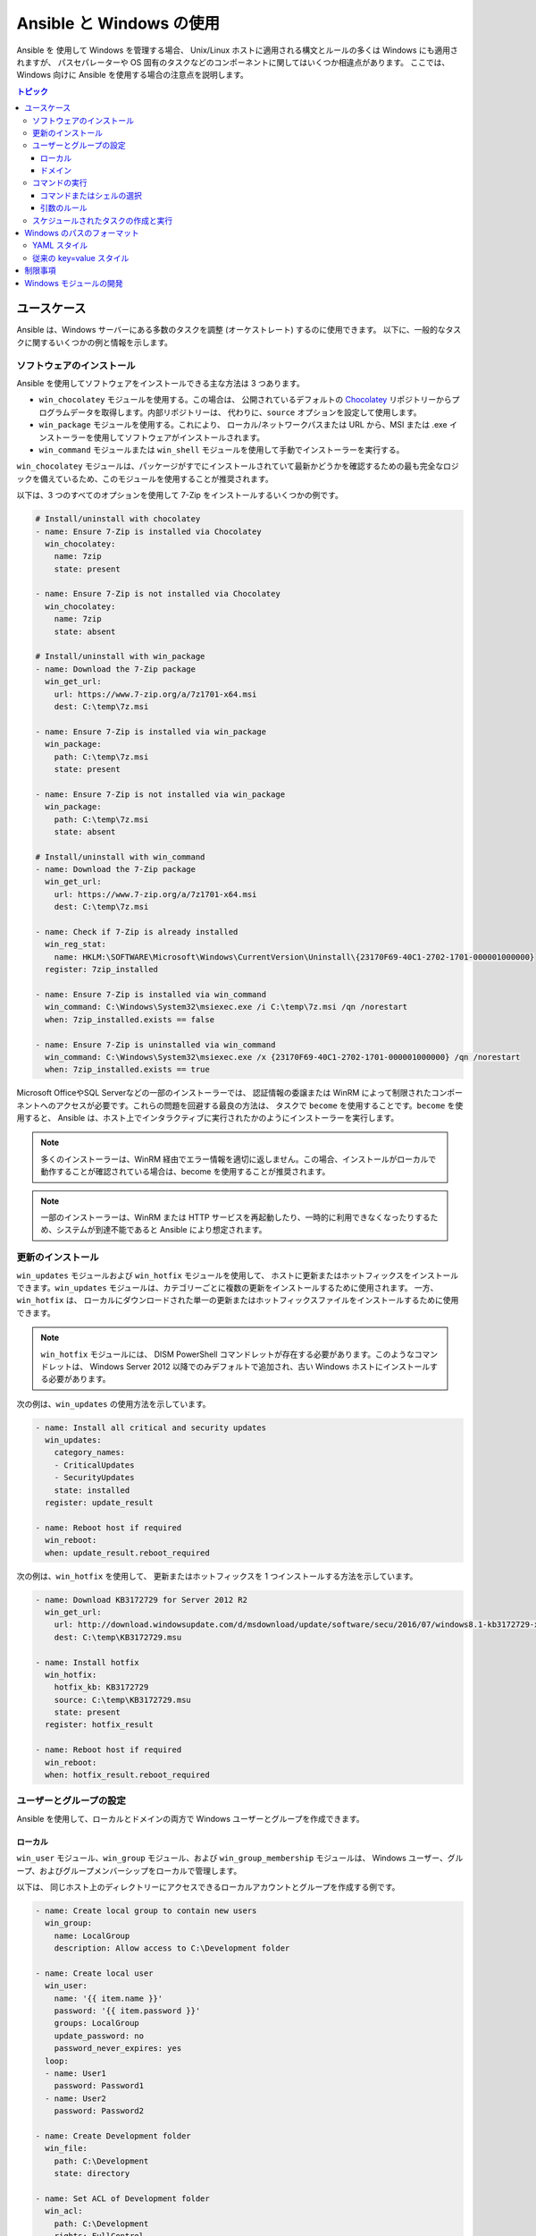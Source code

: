 Ansible と Windows の使用
=========================
Ansible を 使用して Windows を管理する場合、
Unix/Linux ホストに適用される構文とルールの多くは Windows にも適用されますが、
パスセパレーターや OS 固有のタスクなどのコンポーネントに関してはいくつか相違点があります。
ここでは、Windows 向けに Ansible を使用する場合の注意点を説明します。

.. contents:: トピック
   :local:

ユースケース
`````````
Ansible は、Windows サーバーにある多数のタスクを調整 (オーケストレート) するのに使用できます。
以下に、一般的なタスクに関するいくつかの例と情報を示します。

ソフトウェアのインストール
-------------------
Ansible を使用してソフトウェアをインストールできる主な方法は 3 つあります。

* ``win_chocolatey`` モジュールを使用する。この場合は、
  公開されているデフォルトの `Chocolatey <https://chocolatey.org/>`_ リポジトリーからプログラムデータを取得します。内部リポジトリーは、
  代わりに、``source`` オプションを設定して使用します。

* ``win_package`` モジュールを使用する。これにより、
  ローカル/ネットワークパスまたは URL から、MSI または .exe インストーラーを使用してソフトウェアがインストールされます。

* ``win_command`` モジュールまたは ``win_shell`` モジュールを使用して手動でインストーラーを実行する。

``win_chocolatey`` モジュールは、パッケージがすでにインストールされていて最新かどうかを確認するための最も完全なロジックを備えているため、このモジュールを使用することが推奨されます。

以下は、3 つのすべてのオプションを使用して 7-Zip をインストールするいくつかの例です。

.. code-block:: yaml+jinja

    # Install/uninstall with chocolatey
    - name: Ensure 7-Zip is installed via Chocolatey
      win_chocolatey:
        name: 7zip
        state: present

    - name: Ensure 7-Zip is not installed via Chocolatey
      win_chocolatey:
        name: 7zip
        state: absent

    # Install/uninstall with win_package
    - name: Download the 7-Zip package
      win_get_url:
        url: https://www.7-zip.org/a/7z1701-x64.msi
        dest: C:\temp\7z.msi

    - name: Ensure 7-Zip is installed via win_package
      win_package:
        path: C:\temp\7z.msi
        state: present

    - name: Ensure 7-Zip is not installed via win_package
      win_package:
        path: C:\temp\7z.msi
        state: absent

    # Install/uninstall with win_command
    - name: Download the 7-Zip package
      win_get_url:
        url: https://www.7-zip.org/a/7z1701-x64.msi
        dest: C:\temp\7z.msi

    - name: Check if 7-Zip is already installed
      win_reg_stat:
        name: HKLM:\SOFTWARE\Microsoft\Windows\CurrentVersion\Uninstall\{23170F69-40C1-2702-1701-000001000000}
      register: 7zip_installed

    - name: Ensure 7-Zip is installed via win_command
      win_command: C:\Windows\System32\msiexec.exe /i C:\temp\7z.msi /qn /norestart
      when: 7zip_installed.exists == false

    - name: Ensure 7-Zip is uninstalled via win_command
      win_command: C:\Windows\System32\msiexec.exe /x {23170F69-40C1-2702-1701-000001000000} /qn /norestart
      when: 7zip_installed.exists == true

Microsoft OfficeやSQL Serverなどの一部のインストーラーでは、
認証情報の委譲または WinRM によって制限されたコンポーネントへのアクセスが必要です。これらの問題を回避する最良の方法は、
タスクで ``become`` を使用することです。``become`` を使用すると、
Ansible は、ホスト上でインタラクティブに実行されたかのようにインストーラーを実行します。

.. Note:: 多くのインストーラーは、WinRM 経由でエラー情報を適切に返しません。この場合、インストールがローカルで動作することが確認されている場合は、become を使用することが推奨されます。

.. Note:: 一部のインストーラーは、WinRM または HTTP サービスを再起動したり、一時的に利用できなくなったりするため、システムが到達不能であると Ansible により想定されます。

更新のインストール
------------------
``win_updates`` モジュールおよび ``win_hotfix`` モジュールを使用して、
ホストに更新またはホットフィックスをインストールできます。``win_updates`` モジュールは、カテゴリーごとに複数の更新をインストールするために使用されます。
一方、``win_hotfix`` は、
ローカルにダウンロードされた単一の更新またはホットフィックスファイルをインストールするために使用できます。

.. Note:: ``win_hotfix`` モジュールには、
    DISM PowerShell コマンドレットが存在する必要があります。このようなコマンドレットは、
    Windows Server 2012 以降でのみデフォルトで追加され、古い Windows ホストにインストールする必要があります。

次の例は、``win_updates`` の使用方法を示しています。

.. code-block:: yaml+jinja

    - name: Install all critical and security updates
      win_updates:
        category_names:
        - CriticalUpdates
        - SecurityUpdates
        state: installed
      register: update_result

    - name: Reboot host if required
      win_reboot:
      when: update_result.reboot_required

次の例は、``win_hotfix`` を使用して、
更新またはホットフィックスを 1 つインストールする方法を示しています。

.. code-block:: yaml+jinja

    - name: Download KB3172729 for Server 2012 R2
      win_get_url:
        url: http://download.windowsupdate.com/d/msdownload/update/software/secu/2016/07/windows8.1-kb3172729-x64_e8003822a7ef4705cbb65623b72fd3cec73fe222.msu
        dest: C:\temp\KB3172729.msu

    - name: Install hotfix
      win_hotfix:
        hotfix_kb: KB3172729
        source: C:\temp\KB3172729.msu
        state: present
      register: hotfix_result

    - name: Reboot host if required
      win_reboot:
      when: hotfix_result.reboot_required

ユーザーとグループの設定
-----------------------
Ansible を使用して、ローカルとドメインの両方で Windows ユーザーとグループを作成できます。

ローカル
+++++
``win_user`` モジュール、``win_group`` モジュール、および ``win_group_membership`` モジュールは、
Windows ユーザー、グループ、およびグループメンバーシップをローカルで管理します。

以下は、
同じホスト上のディレクトリーにアクセスできるローカルアカウントとグループを作成する例です。

.. code-block:: yaml+jinja

    - name: Create local group to contain new users
      win_group:
        name: LocalGroup
        description: Allow access to C:\Development folder

    - name: Create local user
      win_user:
        name: '{{ item.name }}'
        password: '{{ item.password }}'
        groups: LocalGroup
        update_password: no
        password_never_expires: yes
      loop:
      - name: User1
        password: Password1
      - name: User2
        password: Password2

    - name: Create Development folder
      win_file:
        path: C:\Development
        state: directory

    - name: Set ACL of Development folder
      win_acl:
        path: C:\Development
        rights: FullControl
        state: present
        type: allow
        user: LocalGroup

    - name: Remove parent inheritance of Development folder
      win_acl_inheritance:
        path: C:\Development
        reorganize: yes
        state: absent
    
ドメイン
++++++
``win_domain_user`` モジュールおよび ``win_domain_group`` モジュールが、
ドメイン内のユーザーとグループを管理します。以下は、
ドメインユーザーのバッチを確実に作成する例です。

.. code-block:: yaml+jinja

    - name: Ensure each account is created
      win_domain_user:
        name: '{{ item.name }}'
        upn: '{{ item.name }}@MY.DOMAIN.COM'
        password: '{{ item.password }}'
        password_never_expires: no
        groups:
        - Test User
        - Application
        company: Ansible
        update_password: on_create
      loop:
      - name: Test User
        password: Password
      - name: Admin User
        password: SuperSecretPass01
      - name: Dev User
        password: '@fvr3IbFBujSRh!3hBg%wgFucD8^x8W5'
    
コマンドの実行
----------------
タスクに利用できる適切なモジュールがない場合、
コマンドまたはスクリプトは、``win_shell`` モジュール、``win_command`` モジュール、``raw`` モジュール、および ``script`` モジュールを使用して実行できます。

``raw`` モジュールは、Powershell コマンドをリモートで実行するだけです。``raw`` には、
Ansible が通常使用するラッパーがないため、``become``、``async``、
および環境変数は機能しません。

``script`` モジュールは、
1 つ以上の Windows ホスト上の Ansible コントローラーからスクリプトを実行します。``raw`` と同様に、``script`` は現在、
``become``、``async``、または環境変数をサポートしていません。

``win_command`` モジュールは、実行ファイルまたはバッチファイルであるコマンドを実行するために使用され、
``win_shell`` モジュールは、シェル内でコマンドを実行するのに使用されます。

コマンドまたはシェルの選択
+++++++++++++++++++++++++
``win_shell`` モジュールおよび ``win_command`` モジュールの両方を使用して、1 つまたは複数のコマンドを実行できます。
``win_shell``モジュールは、``PowerShell`` や ``cmd`` などのシェルのようなプロセス内で実行されるため、
``<``、``>``、``|``、``;``、``&&``、``||`` などのシェル演算子にアクセスできます複数行のコマンドは、``win_shell`` でも実行できます。

``win_command`` モジュールは、シェルの外でプロセスを実行するだけです。シェルコマンドを、
``cmd.exe`` や ``PowerShell.exe`` などのシェル実行ファイルに渡すことで、
``mkdir`` や ``New-Item`` などのシェルコマンドを引き続き実行できます。

以下は、``win_command`` および ``win_shell`` の使用例です。

.. code-block:: yaml+jinja

    - name:Run a command under PowerShell
      win_shell:Get-Service -Name service | Stop-Service

    - name:Run a command under cmd
      win_shell: mkdir C:\temp
      args:
        executable: cmd.exe

    - name:Run a multiple shell commands
      win_shell: |
        New-Item -Path C:\temp -ItemType Directory
        Remove-Item -Path C:\temp -Force -Recurse
        $path_info = Get-Item -Path C:\temp
        $path_info.FullName

    - name:Run an executable using win_command
      win_command: whoami.exe

    - name:Run a cmd command
      win_command: cmd.exe /c mkdir C:\temp

    - name:Run a vbs script
      win_command: cscript.exe script.vbs

.. Note:: ``mkdir``、``del``、``copy`` などの一部のコマンドは、
    CMD シェルにのみ存在します。``win_command`` で実行するには、
    先頭に ``cmd.exe /c`` が付いています。

引数のルール
++++++++++++++
``win_command`` を使用してコマンドを実行する場合は、
標準のWindows 引数ルールが適用されます。

* 各引数は空白で区切られます。
  空白はスペースまたはタブのいずれかです。

* 引数は二重引用符 (``"``) で囲むことができます。これらの引用符内のすべては、
  空白が含まれている場合でも、単一の引数として解釈されます。

* バックスラッシュ ``\`` が前に付いた二重引用符は、
  単なる二重引用符 ``"`` として解釈され、引数の区切り文字として解釈されません。

* バックスラッシュは、二重引用符の直前にない限り、
  文字どおりに解釈されます (``\`` == ``\`` および ``\"`` == ``"`` など)。

* 偶数個のバックスラッシュの後に二重引用符が続く場合は、
  すべてのペアの引数で 1 つのバックスラッシュが使用され、
  二重引用符は引数の文字列区切り文字として使用されます。

* 奇数のバックスラッシュの後に二重引用符が続く場合は、
  各ペアの引数で 1 つのバックスラッシュが使用され、
  二重引用符はエスケープされ、引数でリテラルの二重引用符が作成されます。

これらのルールを念頭に置いて、引用の例をいくつか示します。

.. code-block:: yaml+jinja

    - win_command: C:\temp\executable.exe argument1 "argument 2" "C:\path\with space" "double \"quoted\""

    argv[0] = C:\temp\executable.exe
    argv[1] = argument1
    argv[2] = argument 2
    argv[3] = C:\path\with space
    argv[4] = double "quoted"

    - win_command: '"C:\Program Files\Program\program.exe" "escaped \\\" backslash" unquoted-end-backslash\'

    argv[0] = C:\Program Files\Program\program.exe
    argv[1] = escaped \" backslash
    argv[2] = unquoted-end-backslash\

    # Due to YAML and Ansible parsing '\"' must be written as '{% raw %}\\{% endraw %}"'
    - win_command: C:\temp\executable.exe C:\no\space\path "arg with end \ before end quote{% raw %}\\{% endraw %}"

    argv[0] = C:\temp\executable.exe
    argv[1] = C:\no\space\path
    argv[2] = arg with end \ before end quote\"
    
詳細は「`引数のエスケープ <https://msdn.microsoft.com/en-us/library/17w5ykft(v=vs.85).aspx>`_」を参照してください。

スケジュールされたタスクの作成と実行
-------------------------------------
WinRM には、
特定のコマンドの実行時にエラーを引き起こすいくつかの制限があります。これらの制限を回避する 1 つの方法は、
スケジュールされたタスクを介してコマンドを実行することです。スケジュールされたタスクは、
スケジュールに従って別のアカウントで実行ファイルを実行する機能を提供する Windows コンポーネントです。

Ansible バージョン 2.5 では、Windows でスケジュールされたタスクを簡単に操作できるようにするモジュールが追加されました。
以下は、
実行後に自身を削除するスケジュールされたタスクとしてスクリプトを実行する例です。

.. code-block:: yaml+jinja

    - name: Create scheduled task to run a process
      win_scheduled_task:
        name: adhoc-task
        username: SYSTEM
        actions:
        - path: PowerShell.exe
          arguments: |
            Start-Sleep -Seconds 30  # This isn't required, just here as a demonstration
            New-Item -Path C:\temp\test -ItemType Directory
        # Remove this action if the task shouldn't be deleted on completion
        - path: cmd.exe
          arguments: /c schtasks.exe /Delete /TN "adhoc-task" /F
        triggers:
        - type: registration

    - name: Wait for the scheduled task to complete
      win_scheduled_task_stat:
        name: adhoc-task
      register: task_stat
      until: (task_stat.state is defined and task_stat.state.status != "TASK_STATE_RUNNING") or (task_stat.task_exists == False)
      retries: 12
      delay: 10

.. Note:: 上記の例で使用されているモジュールは、
    Ansible バージョン 2.5 で更新/追加されました。

Windows のパスのフォーマット
```````````````````````````
Windows は、多くの点で従来の POSIX オペレーティングシステムとは異なります。主な変更点の 1 つは、
パス区切り文字としての ``/`` から ``\`` へのシフトです。``\`` は POSIX システムでエスケープ文字として使用されることが多いため、
これは、
Playbook の作成方法に大きな問題を引き起こす可能性があります。

Ansible では、2 つの異なるスタイルの構文を使用できます。それぞれ Windows のパスセパレーターの扱いが異なります。

YAML スタイル
----------
タスクに YAML 構文を使用する場合、
ルールは YAML 標準仕様によって明確に定義されます

* 通常の文字列 (引用符なし) を使用する場合、
  YAMLは バックスラッシュをエスケープ文字と見なしません。

* 単一引用符 ``'`` を使用する場合、
  YAML はバックスラッシュをエスケープ文字と見なしません。

* 二重引用符 ``"`` を使用する場合、
  バックスラッシュはエスケープ文字と見なされ、別のバックスラッシュでエスケープする必要があります。

.. Note:: YAML で絶対に必要または要求される場合にのみ文字列を引用し、
    その後は単一引用符を使用する必要があります。

YAML 仕様では、`次のエスケープシーケンス <https://yaml.org/spec/current.html#id2517668>`_ が考慮されます。

* ``\0``, ``\\``, ``\"``, ``\_``, ``\a``, ``\b``, ``\e``, ``\f``, ``\n``, ``\r``, ``\t``,
  ``\v``, ``\L``, ``\N`` and ``\P`` - 1 文字のエスケープ

* ``<TAB>``、``<SPACE>``、``<NBSP>``、``<LNSP>``、``<PSP>`` 
  - 特殊文字

* ``\x..`` - 2 桁の 16 進エスケープ

* ``\u....`` - 4 桁の 16 進エスケープ

* ``\U........`` - 8 桁の 16 進エスケープ

Windows パスの記述方法の例を次に示します。

    # GOOD
    tempdir: C:\Windows\Temp

    # WORKS
    tempdir: 'C:\Windows\Temp'
    tempdir: "C:\\Windows\\Temp"

    # BAD, BUT SOMETIMES WORKS
    tempdir: C:\\Windows\\Temp
    tempdir: 'C:\\Windows\\Temp'
    tempdir: C:/Windows/Temp

これは失敗する例です。

.. code-block:: text

    # FAILS
    tempdir: "C:\Windows\Temp"

この例は、必要な場合の単一引用符の使用を示しています。

    ---
    - name: Copy tomcat config
      win_copy:
        src: log4j.xml
        dest: '{{tc_home}}\lib\log4j.xml'

従来の key=value スタイル
----------------------
従来の ``key=value`` 構文は、
アドホックコマンドのコマンドライン、または Playbook 内で使用されます。バックスラッシュ文字をエスケープする必要があるため、
Playbook でこのスタイルを使用することは推奨されません。Playbook が読みにくくなります。
従来の構文は、Ansible の特定の実装に依存し、
引用符 (単一と二重の両方) は、
Ansible による解析方法に影響を与えません。

Ansible の key=value パーサー parse_kv() は、
次のエスケープシーケンスを考慮します。

* ``\``, ``'``, ``"``, ``\a``, ``\b``, ``\f``, ``\n``, ``\r``, ``\t``、および 
  ``\v`` - 1 文字のエスケープ

* ``\x..`` - 2 桁の 16 進エスケープ

* ``\u....`` - 4 桁の 16 進エスケープ

* ``\U........`` - 8 桁の 16 進エスケープ

* ``\N{...}`` - 名前による Unicode 文字

これは、バックスラッシュが一部のシーケンスのエスケープ文字であることを意味します。
通常、この形式ではバックスラッシュをエスケープする方が安全です。

key=value スタイルで Windows パスを使用する例を次に示します。

.. code-block:: ini

    # GOOD
    tempdir=C:\\Windows\\Temp

    # WORKS
    tempdir='C:\\Windows\\Temp'
    tempdir="C:\\Windows\\Temp"

    # BAD, BUT SOMETIMES WORKS
    tempdir=C:\Windows\Temp
    tempdir='C:\Windows\Temp'
    tempdir="C:\Windows\Temp"
    tempdir=C:/Windows/Temp

    # FAILS
    tempdir=C:\Windows\temp
    tempdir='C:\Windows\temp'
    tempdir="C:\Windows\temp"

失敗した例は完全には失敗していませんが、``\t`` を 
``<TAB>`` を文字で置き換えます。その結果、``tempdir`` が、``C:\Windows<TAB>emp`` になります。

制限事項
```````````
ここでは、Ansible と Windows でできないことを説明します。

* PowerShell のアップグレード

* WinRM リスナーとの対話

WinRM は通常の対話中にオンラインで実行されているサービスに依存しているため、PowerShell をアップグレードしたり、Ansible で WinRM リスナーと対話することはできません。このアクションにより、接続が失敗します。これは技術的には ``async`` またはスケジュールされたタスクを使用することで回避できますが、そのようなメソッドは、実行するプロセスが Ansible が使用する基本的な接続を中断する場合は脆弱であり、
ブートストラッププロセスまたはイメージが作成される前に残されるのが最適です。

Windows モジュールの開発
``````````````````````````
Windows 用の Ansible モジュールは PowerShell で記述されているため、
Windows モジュールの開発ガイドは、標準の標準モジュールの開発ガイドとは大きく異なります。詳細は、
「:ref:`developing_modules_general_windows`」参照してください。

.. seealso::

   :ref:`playbooks_intro`
       Playbook の概要
   :ref:`playbooks_best_practices`
       ベストプラクティスのアドバイス
   :ref:`Windows モジュールリスト <windows_modules>`
       Windows 固有のモジュールリスト (すべて PowerShell に実装)
   `ユーザーメーリングリスト <https://groups.google.com/group/ansible-project>`_
       ご質問はございますか。 Google Group をご覧ください。
   `irc.freenode.net <http://irc.freenode.net>`_
       #ansible IRC chat channel
